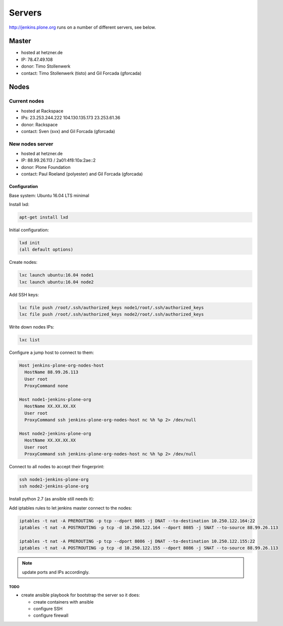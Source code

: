 .. -*- coding: utf-8 -*-

=======
Servers
=======
http://jenkins.plone.org runs on a number of different servers, see below.

Master
======
- hosted at hetzner.de
- IP: 78.47.49.108
- donor: Timo Stollenwerk
- contact: Timo Stollenwerk (tisto) and Gil Forcada (gforcada)

Nodes
=====

Current nodes
-------------
- hosted at Rackspace
- IPs: 23.253.244.222 104.130.135.173 23.253.61.36
- donor: Rackspace
- contact: Sven (svx) and Gil Forcada (gforcada)

New nodes server
----------------
- hosted at hetzner.de
- IP: 88.99.26.113 / 2a01:4f8:10a:2ae::2
- donor: Plone Foundation
- contact: Paul Roeland (polyester) and Gil Forcada (gforcada)

Configuration
*************
Base system: Ubuntu 16.04 LTS minimal

Install lxd:

.. code-block:: shell

    apt-get install lxd

Initial configuration:

.. code-block:: shell

    lxd init
    (all default options)

Create nodes:

.. code-block:: shell

    lxc launch ubuntu:16.04 node1
    lxc launch ubuntu:16.04 node2

Add SSH keys:

.. code-block:: shell

    lxc file push /root/.ssh/authorized_keys node1/root/.ssh/authorized_keys
    lxc file push /root/.ssh/authorized_keys node2/root/.ssh/authorized_keys

Write down nodes IPs:

.. code-block:: shell

    lxc list

Configure a jump host to connect to them:

.. code-block:: config

    Host jenkins-plone-org-nodes-host
      HostName 88.99.26.113
      User root
      ProxyCommand none

    Host node1-jenkins-plone-org
      HostName XX.XX.XX.XX
      User root
      ProxyCommand ssh jenkins-plone-org-nodes-host nc %h %p 2> /dev/null

    Host node2-jenkins-plone-org
      HostName XX.XX.XX.XX
      User root
      ProxyCommand ssh jenkins-plone-org-nodes-host nc %h %p 2> /dev/null

Connect to all nodes to accept their fingerprint:

.. code-block:: shell

    ssh node1-jenkins-plone-org
    ssh node2-jenkins-plone-org

Install python 2.7 (as ansible still needs it):

.. code-block: shell

    ssh node1-jenkins-plone-org "apt-get update && apt-get install -y python2.7"
    ssh node2-jenkins-plone-org "apt-get update && apt-get install -y python2.7"

Add iptables rules to let jenkins master connect to the nodes:

.. code-block:: shell

    iptables -t nat -A PREROUTING -p tcp --dport 8085 -j DNAT --to-destination 10.250.122.164:22
    iptables -t nat -A POSTROUTING -p tcp -d 10.250.122.164 --dport 8085 -j SNAT --to-source 88.99.26.113

    iptables -t nat -A PREROUTING -p tcp --dport 8086 -j DNAT --to-destination 10.250.122.155:22
    iptables -t nat -A POSTROUTING -p tcp -d 10.250.122.155 --dport 8086 -j SNAT --to-source 88.99.26.113

.. note:: update ports and IPs accordingly.

TODO
^^^^
- create ansible playbook for bootstrap the server so it does:

  - create containers with ansible
  - configure SSH
  - configure firewall
